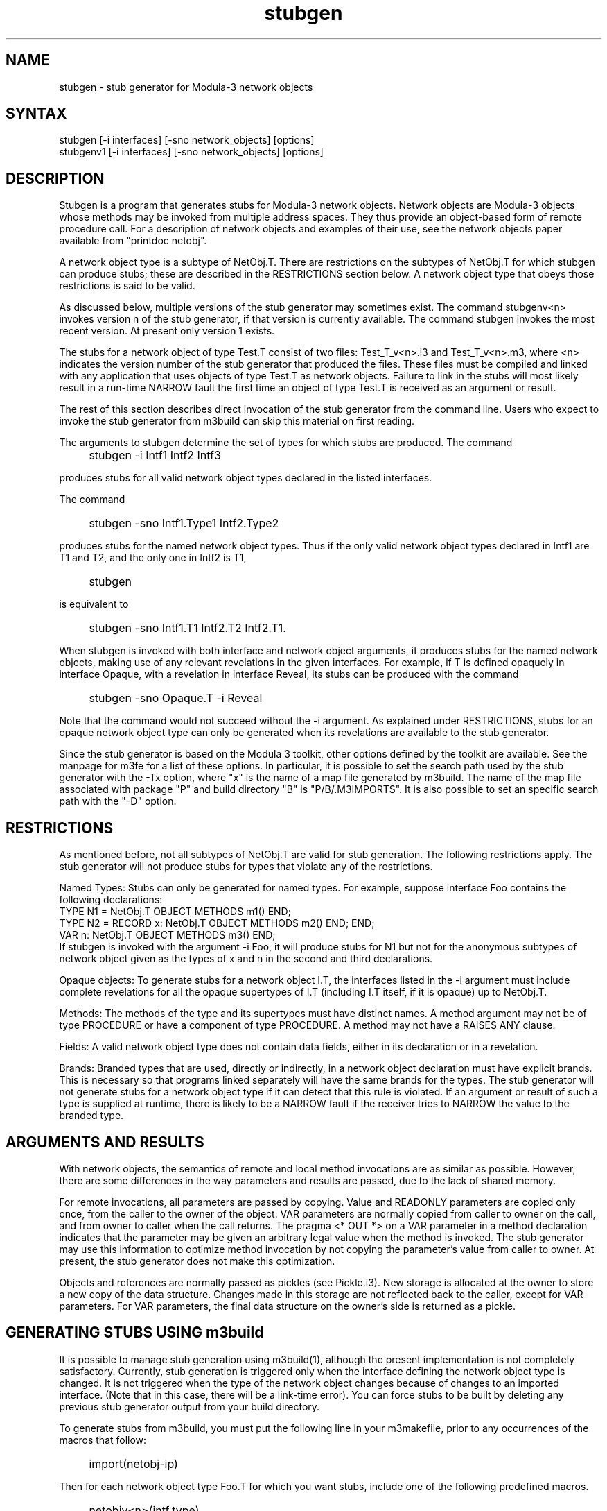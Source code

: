 .nh
.TH stubgen 1
.SH NAME
stubgen \- stub generator for Modula-3 network objects
.SH SYNTAX
stubgen    [\-i interfaces] [\-sno network_objects] [options]
.br
stubgenv1  [\-i interfaces] [\-sno network_objects] [options]
.SH DESCRIPTION
.PP
Stubgen is a program that generates stubs for Modula-3 network
objects.  Network objects are Modula-3 objects whose methods may
be invoked from multiple address spaces.  They thus provide an
object-based form of remote procedure call.  For a description of
network objects and examples of their use, see the network objects
paper available from "printdoc netobj".
.PP
A network object type is a subtype of NetObj.T.  There are
restrictions on the subtypes of NetObj.T for which stubgen can
produce stubs; these are described in the RESTRICTIONS section
below.  A network object type that obeys those restrictions is
said to be valid.  
.PP
As discussed below, multiple versions of the stub generator may 
sometimes exist.  The command stubgenv<n> invokes version n of 
the stub generator, if that version is currently available.  The
command stubgen invokes the most recent version.  At present only
version 1 exists.  
.PP
The stubs for a network object of type Test.T consist of two
files: Test_T_v<n>.i3 and Test_T_v<n>.m3, where <n> indicates the
version number of the stub generator that produced the files.
These files must be compiled and linked with any application that
uses objects of type Test.T as network objects.  Failure to link
in the stubs will most likely result in a run-time NARROW fault
the first time an object of type Test.T is received as an argument
or result.
.PP
The rest of this section describes direct invocation of the stub
generator from the command line.  Users who expect to invoke the
stub generator from m3build can skip this material on first
reading. 
.PP
The arguments to stubgen determine the set of types for which 
stubs are produced.  The command
.IP "" 4
stubgen \-i Intf1 Intf2 Intf3
.PP
produces stubs for all valid network object types declared in the
listed interfaces.   
.PP
The command
.IP "" 4
stubgen \-sno Intf1.Type1 Intf2.Type2
.PP
produces stubs for the named network object types.  Thus if the
only valid  network object types declared in Intf1 are T1 and T2,
and the only one in Intf2 is T1,  
.IP "" 4
stubgen
.PP
is equivalent to
.IP "" 4
stubgen \-sno Intf1.T1 Intf2.T2 Intf2.T1.
.PP
When stubgen is invoked with both interface and network object
arguments, it produces stubs for the named network objects,
making use of any relevant revelations in the given interfaces.
For example, if T is defined opaquely in interface Opaque,
with a revelation in interface Reveal, its stubs can be produced with
the command
.IP "" 4
stubgen \-sno Opaque.T \-i Reveal
.PP
Note that the command would not succeed without the \-i argument.
As explained under RESTRICTIONS, stubs for an opaque network object 
type can only be generated when its revelations are available to 
the stub generator.
.PP
Since the stub generator is based on the Modula 3 toolkit, other
options defined by the toolkit are available.  See the manpage
for m3fe for a list of these options.  In particular, it is
possible to set the search path used by the stub generator with
the \-Tx option, where "x" is the name of a map file generated
by m3build.  The name of the map file associated with package
"P" and build directory "B" is "P/B/.M3IMPORTS". It is also
possible to set an specific search path with the "\-D" option.
.SH "RESTRICTIONS"
.PP
As mentioned before, not all subtypes of NetObj.T are valid for
stub generation.  The following restrictions apply.  The
stub generator will not produce stubs for types that violate any
of the restrictions.
.PP
Named Types:  Stubs can only be generated for named types.  For 
example, suppose interface Foo contains the following declarations:
.EX
    TYPE N1 = NetObj.T OBJECT METHODS m1() END;
    TYPE N2 = RECORD x: NetObj.T OBJECT METHODS m2() END; END;
    VAR n: NetObj.T OBJECT METHODS m3() END;
.EE
If stubgen is invoked with the argument \-i Foo, it
will produce stubs for N1 but not for the anonymous subtypes of 
network object given as the types of x and n in the second and 
third declarations.
.PP
Opaque objects: To generate stubs for a network object I.T, the
interfaces listed in the \-i argument must include complete
revelations for all the opaque supertypes of I.T (including I.T
itself, if it is opaque) up to NetObj.T.
.PP
Methods: The methods of the type and its supertypes must have
distinct names.  A method argument may not be of type PROCEDURE
or have a component of type PROCEDURE.  A method may not have a
RAISES ANY clause.   
.PP
Fields:  A valid network object type does not contain data
fields, either in its declaration or in a revelation.
.PP
Brands: Branded types that are used, directly or indirectly, in a
network object declaration must have explicit brands.  This is
necessary so that programs linked separately will have the same
brands for the types.  The stub generator will not generate stubs
for a network object type if it can detect that this rule is
violated.  If an argument or result of such a type is supplied at
runtime, there is likely to be a NARROW fault if the receiver
tries to NARROW the value to the branded type.
.SH "ARGUMENTS AND RESULTS"
.PP
With network objects, the semantics of remote and local method
invocations are as similar as possible.  However, there are
some differences in the way parameters and results are passed,
due to the lack of shared memory.
.PP
For remote invocations, all parameters are passed by copying.
Value and READONLY parameters are copied only once, from
the caller to the owner of the object.  VAR parameters are
normally copied from caller to owner on the call, and from owner
to caller when the call returns.  The pragma <* OUT *> on
a VAR parameter in a method declaration indicates that the
parameter may be given an arbitrary legal value when the method
is invoked.  The stub generator may use this information to
optimize method invocation by not copying the parameter's value
from caller to owner.  At present, the stub generator does not
make this optimization.
.PP
Objects and references are normally passed as pickles (see
Pickle.i3).  New storage is allocated at the owner to store a new
copy of the data structure.  Changes made in this storage are not
reflected back to the caller, except for VAR parameters.  For
VAR parameters, the final data structure on the owner's side
is returned as a pickle.
.SH "GENERATING STUBS USING m3build"
.PP
It is possible to manage stub generation using m3build(1), although
the present implementation is not completely satisfactory.
Currently, stub generation is triggered only when the interface
defining the network object type is changed.  It is not triggered
when the type of the network object changes because of changes to
an imported interface.  (Note that in this case, there will be a
link-time error).  You can force stubs to be built by deleting any
previous stub generator output from your build directory.
.PP
To generate stubs from m3build, you must put the following line
in your m3makefile, prior to any occurrences of the macros
that follow:
.IP "" 4
import(netobj-ip)
.PP
Then for each network object type Foo.T for which you want stubs,
include one of the following predefined macros.  
.IP "" 4
netobjv<n>(intf,type)  
.IP "" 8
generate stubs for intf.type, using version <n> of the
stub generator.  Compile and link the stubs as if the
m3makefile included the macro module(intf_type_v<n>). 
Example: netobjv1(Foo,T).
.IP "" 4
Netobjv<n>(intf,type)  
.IP "" 8
like netobjv<n>, but also exports intf_type_v<n>.i3 to /pub.
Example: Netobjv1(Foo,T).
.IP "" 4
netobjrv<n>(intf,type,revintf)  
.IP "" 8
generate stubs for intf.type, using version <n> of the
stub generator.  revintf is the name of an interface that
contains or imports all revelations needed for stub
generation (see the discussion of opaque types in the
RESRICTIONS section above). Compile and link the stubs as if
the m3makefile included the macro module(intf_type_v<n>). 
Example: netobjrv1(Foo,T,FooFriend).
.IP "" 4
Netobjrv<n>(intf,type,revintf)  
.IP "" 8
like netobjrv<n>, but also exports intf_type_v<n>.i3 to /pub.
Example: Netobjrv1(Foo,T,FooFriend).
.IP "" 4
netobj(intf,type), Netobj(intf,type),
.br
netobjr(intf,type,revintf), Netobjr(intf,type,revintf)  
.IP "" 8
like the corresponding macros above, but using the most
recent version of the stub generator.
.PP
The rules for importing interfaces during stub generation are
the same as those for compilation under m3build.  See the 
m3build manpage for further detail.
.SH "VERSION NUMBERS"
.PP
Version numbers provide a mechanism for minimizing disruption to
applications when the protocol for method invocation changes.
Any change that would make stubs incompatible is implemented
as a new version of the stub generator.  Typically, the previous
version will continue to be supported for some time.  
.PP
Stubs for multiple versions may be linked into the same program.
Method invocation between two programs is possible so long as the
owner and the caller have at least one common version of the stubs for
the network object in question.  The network object runtime will
use the most recent version of the protocol that is available in
both programs. 
.PP
This allows gradual migration of applications from the old to the
new protocol.  When version <n+1> is released, applications can be
linked with stubs for both versions <n> and <n+1>, that is, with 
Foo_T_v<n>.i3, Foo_T_v<n+1>.i3, Foo_T_v<n>.m3, and
Foo_T_v<n+1>.m3.  Re-linked instances of the application will
communicate with each other using the new protocol, and with other
instances of the appplication using the older protocol.  When all
instances of the application include the new protocols, it is safe
to relink using only version <n+1>. 
.SH "BUGS"
<* OUT *> VAR parameters are not yet implemented.
.SH "SEE ALSO"
"Network Objects" - SRC Research Report 115
.br
.MS m3fe 1
.br
.MS m3build 1
.br
Pickle.i3
.SH "FILES"
Intf_netobj_v<n>.i3
.br
Intf_netobj_v<n>.m3
.br
/proj/m3/pkg/netobj/src/netobj.tmpl
.SH "AUTHOR OF DOCUMENTATION"
Sue Owicki and Ted Wobber
.SH "AUTHOR OF OBJECT"
Sue Owicki
.PP
Copyright 1994 Digital Equipment Corporation.
.br
Distributed only by permission.

Last modified on Thu May 12 16:17:23 PDT 1994 by wobber  
     modified on Wed May 19 10:53:17 PDT 1993 by mjordan 
     modified on Mon Apr 12 17:07:15 PDT 1993 by owicki 
